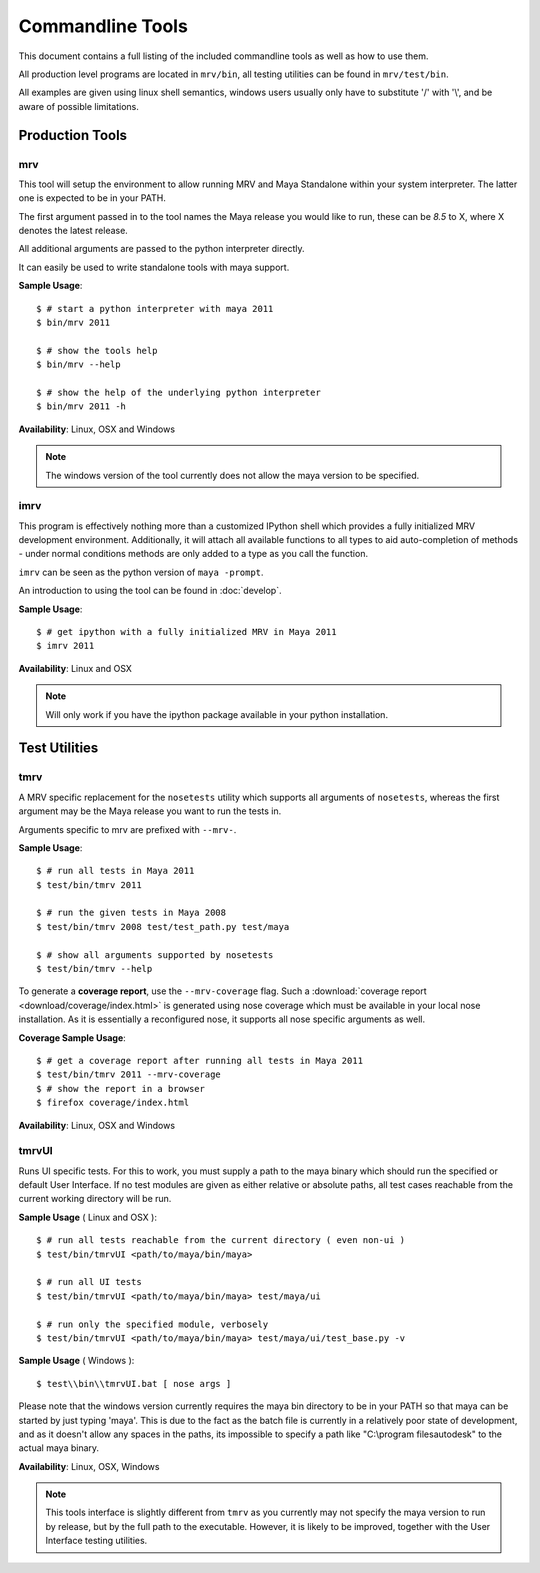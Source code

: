 #################
Commandline Tools
#################
This document contains a full listing of the included commandline tools as well as how to use them.

All production level programs are located in ``mrv/bin``, all testing utilities can be found in ``mrv/test/bin``. 

All examples are given using linux shell semantics, windows users usually only have to substitute '/' with '\\', and be aware of possible limitations.

****************
Production Tools
****************

mrv
===
This tool will setup the environment to allow running MRV and Maya Standalone within your system interpreter. The latter one is expected to be in your PATH.

The first argument passed in to the tool names the Maya release you would like to run, these can be *8.5* to X, where X denotes the latest release.

All additional arguments are passed to the python interpreter directly.

It can easily be used to write standalone tools with maya support.

**Sample Usage**::
	
	$ # start a python interpreter with maya 2011
	$ bin/mrv 2011
	
	$ # show the tools help
	$ bin/mrv --help
	
	$ # show the help of the underlying python interpreter
	$ bin/mrv 2011 -h

**Availability**: Linux, OSX and Windows

.. note:: The windows version of the tool currently does not allow the maya version to be specified.

.. _imrv-label:

imrv
====
This program is effectively nothing more than a customized IPython shell which provides a fully initialized MRV development environment. Additionally, it will attach all available functions to all types to aid auto-completion of methods - under normal conditions methods are only added to a type as you call the function.

``imrv`` can be seen as the python version of ``maya -prompt``.

An introduction to using the tool can be found in :doc:`develop`.

**Sample Usage**::
	
	$ # get ipython with a fully initialized MRV in Maya 2011
	$ imrv 2011

**Availability**: Linux and OSX

.. note:: Will only work if you have the ipython package available in your python installation.


**************
Test Utilities
**************

tmrv
====
A MRV specific replacement for the ``nosetests`` utility which supports all arguments of ``nosetests``, whereas the first argument may be the Maya release you want to run the tests in.

Arguments specific to mrv are prefixed with ``--mrv-``.

**Sample Usage**::
	
	$ # run all tests in Maya 2011
	$ test/bin/tmrv 2011
	
	$ # run the given tests in Maya 2008
	$ test/bin/tmrv 2008 test/test_path.py test/maya
	
	$ # show all arguments supported by nosetests
	$ test/bin/tmrv --help
	
To generate a **coverage report**, use the ``--mrv-coverage`` flag. Such a  :download:`coverage report <download/coverage/index.html>` is generated using  nose coverage which must be available in your local nose installation. As it is essentially a reconfigured nose, it supports all nose specific arguments as well.

**Coverage Sample Usage**::
	
	$ # get a coverage report after running all tests in Maya 2011 
	$ test/bin/tmrv 2011 --mrv-coverage
	$ # show the report in a browser
	$ firefox coverage/index.html

**Availability**: Linux, OSX and Windows

tmrvUI
======
Runs UI specific tests. For this to work, you must supply a path to the maya binary which should run the specified or default User Interface. If no test modules are given as either relative or absolute paths, all test cases reachable from the current working directory will be run.

**Sample Usage** ( Linux and OSX )::
	
	$ # run all tests reachable from the current directory ( even non-ui )
	$ test/bin/tmrvUI <path/to/maya/bin/maya>
	
	$ # run all UI tests
	$ test/bin/tmrvUI <path/to/maya/bin/maya> test/maya/ui
	
	$ # run only the specified module, verbosely 
	$ test/bin/tmrvUI <path/to/maya/bin/maya> test/maya/ui/test_base.py -v
	
**Sample Usage** ( Windows )::
	
	$ test\\bin\\tmrvUI.bat [ nose args ]
	
Please note that the windows version currently requires the maya \bin directory to be in your PATH so that maya can be started by just typing 'maya'. This is due to the fact as the batch file is currently in a relatively poor state of development, and as it doesn't allow any spaces in the paths, its impossible to specify a path like "C:\\program files\autodesk" to the actual maya binary.
	
**Availability**: Linux, OSX, Windows

.. note:: This tools interface is slightly different from ``tmrv`` as you currently may not specify the maya version to run by release, but by the full path to the executable. However, it is likely to be improved, together with the User Interface testing utilities.
